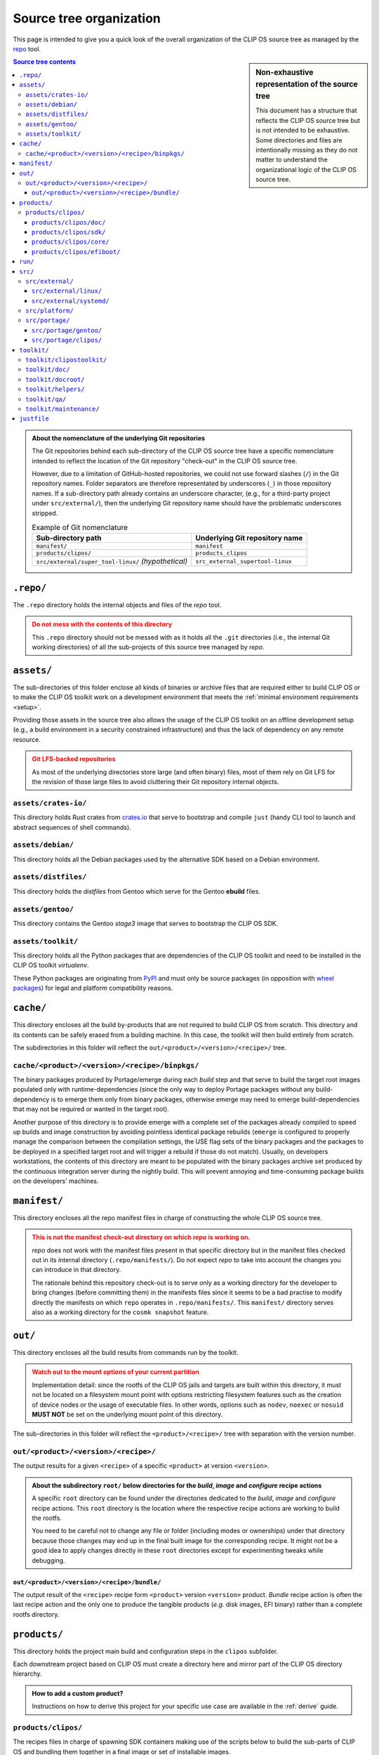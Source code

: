.. Copyright © 2018 ANSSI.
   CLIP OS is a trademark of the French Republic.
   Content licensed under the Open License version 2.0 as published by Etalab
   (French task force for Open Data).

Source tree organization
========================

This page is intended to give you a quick look of the overall organization of
the CLIP OS source tree as managed by the `repo
<https://source.android.com/setup/using-repo>`_ tool.

.. sidebar:: Non-exhaustive representation of the source tree

   This document has a structure that reflects the CLIP OS source tree but is
   not intended to be exhaustive. Some directories and files are intentionally
   missing as they do not matter to understand the organizational logic of the
   CLIP OS source tree.

.. contents:: Source tree contents
   :local:

.. admonition:: About the nomenclature of the underlying Git repositories
   :class: note

   The Git repositories behind each sub-directory of the CLIP OS source tree
   have a specific nomenclature intended to reflect the location of the Git
   repository "check-out" in the CLIP OS source tree.

   However, due to a limitation of GitHub-hosted repositories, we could not use
   forward slashes (``/``) in the Git repository names. Folder separators are
   therefore representated by underscores (``_``) in those repository names. If
   a sub-directory path already contains an underscore character, (e.g., for a
   third-party project under ``src/external/``), then the underlying Git
   repository name should have the problematic underscores stripped.

   .. csv-table:: Example of Git nomenclature
      :header: "Sub-directory path", "Underlying Git repository name"

      "``manifest/``", "``manifest``"
      "``products/clipos/``", "``products_clipos``"
      "``src/external/super_tool-linux/`` *(hypothetical)*", "``src_external_supertool-linux``"

``.repo/``
----------

The ``.repo`` directory holds the internal objects and files of the *repo*
tool.

.. admonition:: Do not mess with the contents of this directory
   :class: warning

   This ``.repo`` directory should not be messed with as it holds all the
   ``.git`` directories (i.e., the internal Git working directories) of all the
   sub-projects of this source tree managed by *repo*.

``assets/``
-----------

The sub-directories of this folder enclose all kinds of binaries or archive
files that are required either to build CLIP OS or to make the CLIP OS toolkit
work on a development environment that meets the :ref:`minimal environment
requirements <setup>`.

Providing those assets in the source tree also allows the usage of the CLIP OS
toolkit on an offline development setup (e.g., a build environment in a
security constrained infrastructure) and thus the lack of dependency on any
remote resource.

.. admonition:: Git LFS-backed repositories
   :class: warning

   As most of the underlying directories store large (and often binary) files,
   most of them rely on Git LFS for the revision of those large files to avoid
   cluttering their Git repository internal objects.

``assets/crates-io/``
~~~~~~~~~~~~~~~~~~~~~

This directory holds Rust crates from `crates.io <https://crates.io/>`_ that
serve to bootstrap and compile ``just`` (handy CLI tool to launch and abstract
sequences of shell commands).

``assets/debian/``
~~~~~~~~~~~~~~~~~~

This directory holds all the Debian packages used by the alternative SDK based
on a Debian environment.

``assets/distfiles/``
~~~~~~~~~~~~~~~~~~~~~

This directory holds the *distfiles* from Gentoo which serve for the Gentoo
**ebuild** files.

``assets/gentoo/``
~~~~~~~~~~~~~~~~~~

This directory contains the Gentoo *stage3* image that serves to bootstrap the
CLIP OS SDK.

``assets/toolkit/``
~~~~~~~~~~~~~~~~~~~

This directory holds all the Python packages that are dependencies of the CLIP
OS toolkit and need to be installed in the CLIP OS toolkit *virtualenv*.

These Python packages are originating from `PyPI <https://pypi.org/>`_ and must
only be source packages (in opposition with `wheel packages
<https://www.python.org/dev/peps/pep-0427/>`_) for legal and platform
compatibility reasons.

``cache/``
----------

This directory encloses all the build by-products that are not required to
build CLIP OS from scratch. This directory and its contents can be safely
erased from a building machine. In this case, the toolkit will then build
entirely from scratch.

The subdirectories in this folder will reflect the
``out/<product>/<version>/<recipe>/`` tree.

``cache/<product>/<version>/<recipe>/binpkgs/``
~~~~~~~~~~~~~~~~~~~~~~~~~~~~~~~~~~~~~~~~~~~~~~~

The binary packages produced by Portage/emerge during each *build* step and
that serve to build the target root images populated only with
runtime-dependencies (since the only way to deploy Portage packages without any
build-dependency is to emerge them only from binary packages, otherwise emerge
may need to emerge build-dependencies that may not be required or wanted in the
target root).

Another purpose of this directory is to provide emerge with a complete set of
the packages already compiled to speed up builds and image construction by
avoiding pointless identical package rebuilds (``emerge`` is configured to
properly manage the comparison between the compilation settings, the USE flag
sets of the binary packages and the packages to be deployed in a specified
target root and will trigger a rebuild if those do not match). Usually, on
developers workstations, the contents of this directory are meant to be
populated with the binary packages archive set produced by the continuous
integration server during the nightly build. This will prevent annoying and
time-consuming package builds on the developers' machines.

``manifest/``
-------------

This directory encloses all the repo manifest files in charge of constructing
the whole CLIP OS source tree.

.. admonition:: This is not the manifest check-out directory on which *repo* is
                working on.
   :class: warning

   *repo* does not work with the manifest files present in that specific
   directory but in the manifest files checked out in its internal directory
   (``.repo/manifests/``). Do not expect *repo* to take into account the
   changes you can introduce in that directory.

   The rationale behind this repository check-out is to serve only as a working
   directory for the developer to bring changes (before committing them) in the
   manifests files since it seems to be a bad practise to modify directly the
   manifests on which ``repo`` operates in ``.repo/manifests/``. This
   ``manifest/`` directory serves also as a working directory for the
   ``cosmk snapshot`` feature.


``out/``
--------

This directory encloses all the build results from commands run by the
toolkit.

.. admonition:: Watch out to the mount options of your current partition
   :class: warning

   Implementation detail: since the rootfs of the CLIP OS jails and targets are
   built within this directory, it must not be located on a filesystem mount
   point with options restricting filesystem features such as the creation of
   device nodes or the usage of executable files. In other words, options such
   as ``nodev``, ``noexec`` or ``nosuid`` **MUST NOT** be set on the underlying
   mount point of this directory.

The sub-directories in this folder will reflect the ``<product>/<recipe>/``
tree with separation with the version number.

``out/<product>/<version>/<recipe>/``
~~~~~~~~~~~~~~~~~~~~~~~~~~~~~~~~~~~~~

The output results for a given ``<recipe>`` of a specific ``<product>`` at
version ``<version>``.

.. admonition:: About the subdirectory ``root/`` below directories for the
                *build*, *image* and *configure* recipe actions
   :class: tip

   A specific ``root`` directory can be found under the directories dedicated
   to the *build*, *image* and *configure* recipe actions. This ``root``
   directory is the location where the respective recipe actions are working to
   build the rootfs.

   You need to be careful not to change any file or folder (including modes or
   ownerships) under that directory because those changes may end up in the
   final built image for the corresponding recipe. It might not be a good idea
   to apply changes directly in these ``root`` directories except for
   experimenting tweaks while debugging.

``out/<product>/<version>/<recipe>/bundle/``
^^^^^^^^^^^^^^^^^^^^^^^^^^^^^^^^^^^^^^^^^^^^

The output result of the ``<recipe>`` recipe form ``<product>`` version
``<version>`` product. *Bundle* recipe action is often the last recipe action
and the only one to produce the tangible products (*e.g.* disk images, EFI
binary) rather than a complete rootfs directory.

``products/``
-------------

This directory holds the project main build and configuration steps in the
``clipos`` subfolder.

Each downstream project based on CLIP OS must create a directory here and
mirror part of the CLIP OS directory hierarchy.

.. admonition:: How to add a custom product?
   :class: tip

   Instructions on how to derive this project for your specific use case are
   available in the :ref:`derive` guide.

``products/clipos/``
~~~~~~~~~~~~~~~~~~~~

The recipes files in charge of spawning SDK containers making use of the
scripts below to build the sub-parts of CLIP OS and bundling them together in a
final image or set of installable images.

``products/clipos/doc/``
^^^^^^^^^^^^^^^^^^^^^^^^

This directory encloses all the documentation related to the CLIP OS project
(i.e., CLIP OS toolkit excluded).

``products/clipos/sdk/``
^^^^^^^^^^^^^^^^^^^^^^^^

The recipe describing the CLIP OS SDK used by all CLIP OS recipes.

``products/clipos/core/``
^^^^^^^^^^^^^^^^^^^^^^^^^

The recipe describing the CLIP OS *core* root filesystem.

``products/clipos/efiboot/``
^^^^^^^^^^^^^^^^^^^^^^^^^^^^

The recipe describing the CLIP OS *EFI boot* items.

``run/``
--------

Runtime working directory for the CLIP OS toolkit utilities (i.e. the Python
virtual environment location, some tools part of the toolkit working directory,
etc.).

``src/``
--------

Anything under this directory is source code of third-party or in-house
projects.

``src/external/``
~~~~~~~~~~~~~~~~~

This directory encloses all the repositories of external upstream sources that
may receive patches specific to CLIP OS.

``src/external/linux/``
^^^^^^^^^^^^^^^^^^^^^^^

Upstream Linux kernel sources with our sets of patches in dedicated branches.

``src/external/systemd/``
^^^^^^^^^^^^^^^^^^^^^^^^^

Upstream systemd source code with both `systemd
<https://github.com/systemd/systemd>`_ and `systemd-stable
<https://github.com/systemd/systemd-stable>`_ code branches.

``src/platform/``
~~~~~~~~~~~~~~~~~

This directory encloses all the repositories of the in-house sub-projects which
are part of CLIP OS.

``src/portage/``
~~~~~~~~~~~~~~~~

This directory encloses all the Portage tree overlays exposed in the SDK.

.. admonition:: Third-party Portage tree overlays
   :class: tip

   Any potential third-party Portage tree overlays must be added here.

``src/portage/gentoo/``
^^^^^^^^^^^^^^^^^^^^^^^

The upstream Gentoo Portage tree.

``src/portage/clipos/``
^^^^^^^^^^^^^^^^^^^^^^^

The CLIP OS Portage tree overlay containing ``ebuild`` files, *eclasses*, and
Portage profiles that are specific to CLIP OS.

``toolkit/``
------------

The CLIP OS toolkit.

.. admonition:: Notable files
   :class: tip

   * ``repo_root.justfile``: The source tree root (symlinked in the source tree
     root) *justfile*.
   * ``source_me.sh``: The script to source to setup the Python virtualenv.

``toolkit/clipostoolkit/``
~~~~~~~~~~~~~~~~~~~~~~~~~~

The Python package/module containing all the source code for the CLIP OS build
and source tree management tools developed in Python.

``toolkit/doc/``
~~~~~~~~~~~~~~~~

The toolkit documentation.

``toolkit/docroot/``
~~~~~~~~~~~~~~~~~~~~

The root and configuration files used to build the full CLIP OS documentation.

``toolkit/helpers/``
~~~~~~~~~~~~~~~~~~~~

This directory contains all the helpers scripts that are of particular interest
for the project development common tasks. These tasks include (but are not
limited to) the ability to build the documentation or to process the
annotations in the *repo* manifest files (e.g., for fetching or synchronizing
the upstream branches of downstream projects that are part of the CLIP OS
source tree or for verifying the OpenPGP signatures of the Git commits).

.. admonition:: Scripts under this directory are available in the ``PATH`` for
                easier access
   :class: tip

   When the CLIP OS toolkit environment is loaded (see the ``source_me.sh``
   script), the scripts under this directory are exposed in the environment
   ``PATH`` thanks to symbolic links in the CLIP OS toolkit virtualenv.

``toolkit/qa/``
~~~~~~~~~~~~~~~

This directory contains wrapper scripts and resources (e.g. configuration files
for common Python checker tools such as *mypy* or *pylint*) used for quality
assurance of the CLIP OS toolkit.

``toolkit/maintenance/``
~~~~~~~~~~~~~~~~~~~~~~~~

This directory contains scripts useful to the CLIP OS toolkit developer for the
maintenance of the CLIP OS toolkit (e.g., bumping and vendoring the required
Python packages).


``justfile``
------------

The root ``Justfile`` with the often used commands and recipes to work on the
project and interact easily with the Git repositories.

.. admonition:: Origin of this file
   :class: tip

   This file is symlinked at the root of the source tree by the toolkit's
   ``source_me.sh``. It won't show up here until you have ``source``'d that
   specific file.

.. vim: set tw=79 ts=2 sts=2 sw=2 et:
